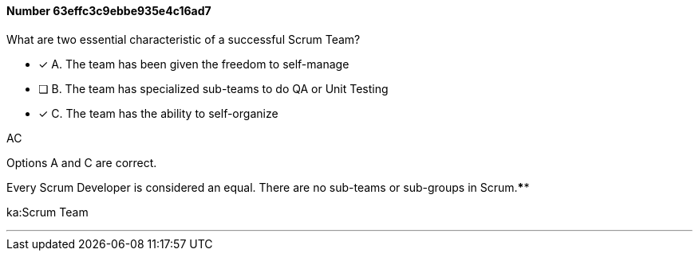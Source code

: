 
[.question]
==== Number 63effc3c9ebbe935e4c16ad7

****

[.query]
What are two essential characteristic of a successful Scrum Team?

[.list]
* [*] A. The team has been given the freedom to self-manage
* [ ] B. The team has specialized sub-teams to do QA or Unit Testing
* [*] C. The team has the ability to self-organize
****

[.answer]
AC

[.explanation]
Options A and C are correct.

Every Scrum Developer is considered an equal. There are no sub-teams or sub-groups in Scrum.****

[.ka]
ka:Scrum Team

'''

